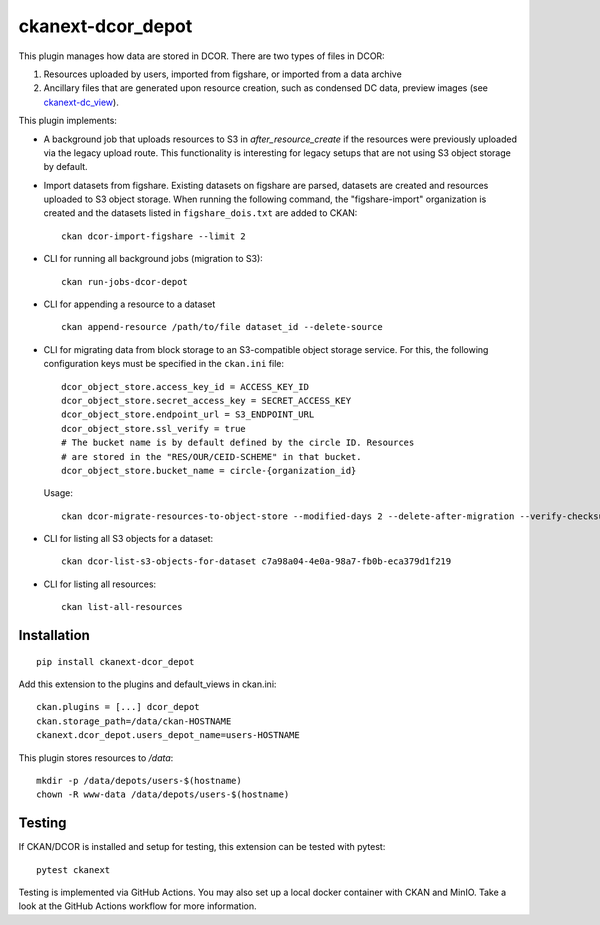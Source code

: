 ckanext-dcor_depot
==================

|PyPI Version| |Build Status| |Coverage Status|

This plugin manages how data are stored in DCOR. There are two types of
files in DCOR:

1. Resources uploaded by users, imported from figshare, or
   imported from a data archive
2. Ancillary files that are generated upon resource creation, such as
   condensed DC data, preview images (see
   `ckanext-dc_view <https://github.com/DCOR-dev/ckanext-dc_view>`_).

This plugin implements:

- A background job that uploads resources to S3 in `after_resource_create`
  if the resources were previously uploaded via the legacy upload route.
  This functionality is interesting for legacy setups that are not using
  S3 object storage by default.
- Import datasets from figshare. Existing datasets on figshare are
  parsed, datasets are created and resources uploaded to S3 object storage.
  When running the following command, the "figshare-import" organization
  is created and the datasets listed in ``figshare_dois.txt`` are added to CKAN:

  ::

     ckan dcor-import-figshare --limit 2


- CLI for running all background jobs (migration to S3):

  ::

     ckan run-jobs-dcor-depot


- CLI for appending a resource to a dataset

  ::

     ckan append-resource /path/to/file dataset_id --delete-source



- CLI for migrating data from block storage to an S3-compatible object storage
  service. For this, the following configuration keys must be specified in
  the ``ckan.ini`` file::

    dcor_object_store.access_key_id = ACCESS_KEY_ID
    dcor_object_store.secret_access_key = SECRET_ACCESS_KEY
    dcor_object_store.endpoint_url = S3_ENDPOINT_URL
    dcor_object_store.ssl_verify = true
    # The bucket name is by default defined by the circle ID. Resources
    # are stored in the "RES/OUR/CEID-SCHEME" in that bucket.
    dcor_object_store.bucket_name = circle-{organization_id}

  Usage::

    ckan dcor-migrate-resources-to-object-store --modified-days 2 --delete-after-migration --verify-checksum

- CLI for listing all S3 objects for a dataset::

    ckan dcor-list-s3-objects-for-dataset c7a98a04-4e0a-98a7-fb0b-eca379d1f219

- CLI for listing all resources::

    ckan list-all-resources


Installation
------------

::

    pip install ckanext-dcor_depot


Add this extension to the plugins and default_views in ckan.ini:

::

    ckan.plugins = [...] dcor_depot
    ckan.storage_path=/data/ckan-HOSTNAME
    ckanext.dcor_depot.users_depot_name=users-HOSTNAME

This plugin stores resources to `/data`:

::

    mkdir -p /data/depots/users-$(hostname)
    chown -R www-data /data/depots/users-$(hostname)


Testing
-------
If CKAN/DCOR is installed and setup for testing, this extension can
be tested with pytest:

::

    pytest ckanext

Testing is implemented via GitHub Actions. You may also set up a local
docker container with CKAN and MinIO. Take a look at the GitHub Actions
workflow for more information.


.. |PyPI Version| image:: https://img.shields.io/pypi/v/ckanext.dcor_depot.svg
   :target: https://pypi.python.org/pypi/ckanext.dcor_depot
.. |Build Status| image:: https://img.shields.io/github/actions/workflow/status/DCOR-dev/ckanext-dcor_depot/check.yml
   :target: https://github.com/DCOR-dev/ckanext-dcor_depot/actions?query=workflow%3AChecks
.. |Coverage Status| image:: https://img.shields.io/codecov/c/github/DCOR-dev/ckanext-dcor_depot
   :target: https://codecov.io/gh/DCOR-dev/ckanext-dcor_depot
